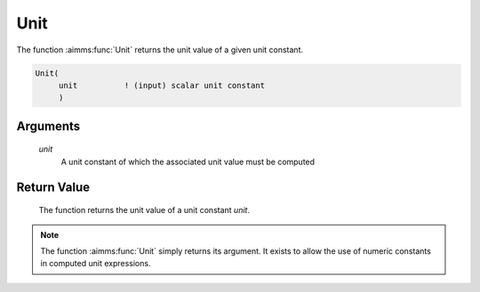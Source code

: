.. aimms:function:: Unit(unit)

.. _Unit:

Unit
====

The function :aimms:func:`Unit` returns the unit value of a given unit constant.

.. code-block:: aimms

    Unit(
         unit          ! (input) scalar unit constant
         )

Arguments
---------

    *unit*
        A unit constant of which the associated unit value must be computed

Return Value
------------

    The function returns the unit value of a unit constant *unit*.

.. note::

    The function :aimms:func:`Unit` simply returns its argument. It exists to allow
    the use of numeric constants in computed unit expressions.

.. seealso::

    Unit expressions discussed in full detail in Chapter 32 of the Language
    Reference.
